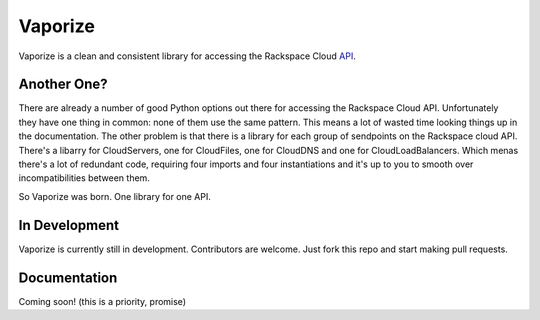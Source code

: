 Vaporize
========

Vaporize is a clean and consistent library for accessing the Rackspace Cloud API_.
 
.. _API: http://docs.rackspace.com/api/

Another One?
------------

There are already a number of good Python options out there for accessing the
Rackspace Cloud API. Unfortunately they have one thing in common: none of them
use the same pattern. This means a lot of wasted time looking things up in
the documentation. The other problem is that there is a library for each group
of sendpoints on the Rackspace cloud API. There's a libarry for CloudServers,
one for CloudFiles, one for CloudDNS and one for CloudLoadBalancers. Which menas
there's a lot of redundant code, requiring four imports and four instantiations 
and it's up to you to smooth over incompatibilities between them.

So Vaporize was born. One library for one API.

In Development
--------------

Vaporize is currently still in development. Contributors are welcome. Just fork
this repo and start making pull requests.

Documentation
-------------

Coming soon! (this is a priority, promise)
